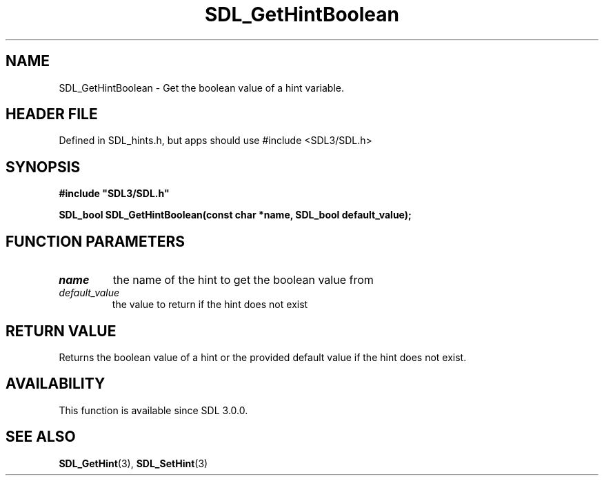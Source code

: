 .\" This manpage content is licensed under Creative Commons
.\"  Attribution 4.0 International (CC BY 4.0)
.\"   https://creativecommons.org/licenses/by/4.0/
.\" This manpage was generated from SDL's wiki page for SDL_GetHintBoolean:
.\"   https://wiki.libsdl.org/SDL_GetHintBoolean
.\" Generated with SDL/build-scripts/wikiheaders.pl
.\"  revision SDL-3.1.1-no-vcs
.\" Please report issues in this manpage's content at:
.\"   https://github.com/libsdl-org/sdlwiki/issues/new
.\" Please report issues in the generation of this manpage from the wiki at:
.\"   https://github.com/libsdl-org/SDL/issues/new?title=Misgenerated%20manpage%20for%20SDL_GetHintBoolean
.\" SDL can be found at https://libsdl.org/
.de URL
\$2 \(laURL: \$1 \(ra\$3
..
.if \n[.g] .mso www.tmac
.TH SDL_GetHintBoolean 3 "SDL 3.1.1" "SDL" "SDL3 FUNCTIONS"
.SH NAME
SDL_GetHintBoolean \- Get the boolean value of a hint variable\[char46]
.SH HEADER FILE
Defined in SDL_hints\[char46]h, but apps should use #include <SDL3/SDL\[char46]h>

.SH SYNOPSIS
.nf
.B #include \(dqSDL3/SDL.h\(dq
.PP
.BI "SDL_bool SDL_GetHintBoolean(const char *name, SDL_bool default_value);
.fi
.SH FUNCTION PARAMETERS
.TP
.I name
the name of the hint to get the boolean value from
.TP
.I default_value
the value to return if the hint does not exist
.SH RETURN VALUE
Returns the boolean value of a hint or the provided default value if the
hint does not exist\[char46]

.SH AVAILABILITY
This function is available since SDL 3\[char46]0\[char46]0\[char46]

.SH SEE ALSO
.BR SDL_GetHint (3),
.BR SDL_SetHint (3)
